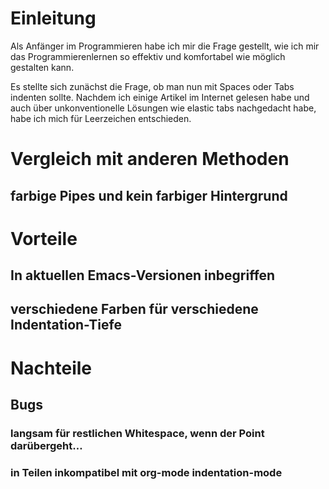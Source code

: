 * Einleitung
#+BEGIN_COMMENT
---
layout: post
title: Emacs whitespace.el
---
#+END_COMMENT

Als Anfänger im Programmieren habe ich mir die Frage gestellt, wie ich mir das Programmierenlernen so effektiv und komfortabel wie möglich gestalten kann.

Es stellte sich zunächst die Frage, ob man nun mit Spaces oder Tabs indenten sollte.
Nachdem ich einige Artikel im Internet gelesen habe und auch über unkonventionelle Lösungen wie elastic tabs nachgedacht habe, habe ich mich für Leerzeichen entschieden.

* Vergleich mit anderen Methoden
** farbige Pipes und kein farbiger Hintergrund

* Vorteile
** In aktuellen Emacs-Versionen inbegriffen
** verschiedene Farben für verschiedene Indentation-Tiefe
* Nachteile
** Bugs
*** langsam für restlichen Whitespace, wenn der Point darübergeht...
*** in Teilen inkompatibel mit org-mode indentation-mode

